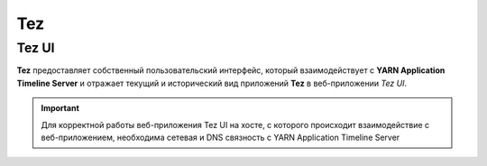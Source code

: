 Tez
===

Tez UI
-------

**Tez** предоставляет собственный пользовательский интерфейс, который взаимодействует с **YARN Application Timeline Server** и отражает текущий и исторический вид приложений **Tez** в веб-приложении *Tez UI*.

.. important:: Для корректной работы веб-приложения Tez UI на хосте, с которого происходит взаимодействие с веб-приложением, необходима сетевая и DNS связность с YARN Application Timeline Server
